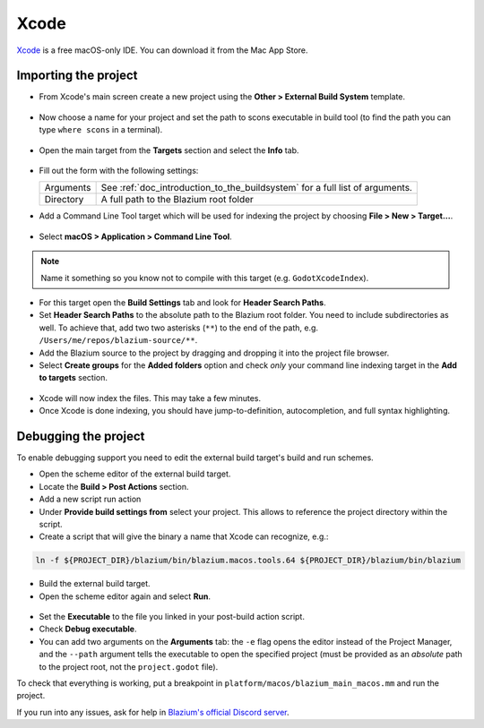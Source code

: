 .. _doc_configuring_an_ide_xcode:

Xcode
=====

`Xcode <https://developer.apple.com/xcode>`_ is a free macOS-only IDE. You can
download it from the Mac App Store.

Importing the project
---------------------

- From Xcode's main screen create a new project using the **Other > External Build System** template.

.. figure:: img/xcode_1_create_external_build_project.webp
   :figclass: figure-w480
   :align: center

- Now choose a name for your project and set the path to scons executable in build tool (to find the path you can type ``where scons`` in a terminal).

.. figure:: img/xcode_2_set_external_build_project_parameters.webp
   :figclass: figure-w480
   :align: center

- Open the main target from the **Targets** section and select the **Info** tab.

.. figure:: img/xcode_3_configure_scons.webp
   :figclass: figure-w480
   :align: center

- Fill out the form with the following settings:

  +------------+------------------------------------------------------------------------------+
  | Arguments  | See :ref:`doc_introduction_to_the_buildsystem` for a full list of arguments. |
  +------------+------------------------------------------------------------------------------+
  | Directory  | A full path to the Blazium root folder                                       |
  +------------+------------------------------------------------------------------------------+

- Add a Command Line Tool target which will be used for indexing the project by
  choosing **File > New > Target...**.

.. figure:: img/xcode_4_add_new_target.webp
   :figclass: figure-w480
   :align: center

- Select **macOS > Application > Command Line Tool**.

.. figure:: img/xcode_5_select_command_line_target.webp
   :figclass: figure-w480
   :align: center

.. note:: Name it something so you know not to compile with this target (e.g. ``GodotXcodeIndex``).

- For this target open the **Build Settings** tab and look for **Header Search Paths**.
- Set **Header Search Paths** to the absolute path to the Blazium root folder. You need to
  include subdirectories as well. To achieve that, add two two asterisks (``**``) to the
  end of the path, e.g. ``/Users/me/repos/blazium-source/**``.

- Add the Blazium source to the project by dragging and dropping it into the project file browser.
- Select **Create groups** for the **Added folders** option and check *only*
  your command line indexing target in the **Add to targets** section.

.. figure:: img/xcode_6_after_add_godot_source_to_project.webp
   :figclass: figure-w480
   :align: center

- Xcode will now index the files. This may take a few minutes.
- Once Xcode is done indexing, you should have jump-to-definition,
  autocompletion, and full syntax highlighting.

Debugging the project
---------------------

To enable debugging support you need to edit the external build target's build and run schemes.

- Open the scheme editor of the external build target.
- Locate the **Build > Post Actions** section.
- Add a new script run action
- Under **Provide build settings from** select your project. This allows to reference
  the project directory within the script.
- Create a script that will give the binary a name that Xcode can recognize, e.g.:

.. code-block:: shell

  ln -f ${PROJECT_DIR}/blazium/bin/blazium.macos.tools.64 ${PROJECT_DIR}/blazium/bin/blazium

.. figure:: img/xcode_7_setup_build_post_action.webp
   :figclass: figure-w480
   :align: center

- Build the external build target.

- Open the scheme editor again and select **Run**.

.. figure:: img/xcode_8_setup_run_scheme.webp
   :figclass: figure-w480
   :align: center

- Set the **Executable** to the file you linked in your post-build action script.
- Check **Debug executable**.
- You can add two arguments on the **Arguments** tab:
  the ``-e`` flag opens the editor instead of the Project Manager, and the ``--path`` argument
  tells the executable to open the specified project (must be provided as an *absolute* path
  to the project root, not the ``project.godot`` file).

To check that everything is working, put a breakpoint in ``platform/macos/blazium_main_macos.mm`` and
run the project.

If you run into any issues, ask for help in
`Blazium's official Discord server <https://chat.blazium.app>`__.

